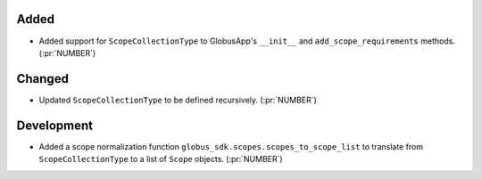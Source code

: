 
Added
~~~~~

-   Added support for ``ScopeCollectionType`` to GlobusApp's ``__init__`` and
    ``add_scope_requirements`` methods. (:pr:`NUMBER`)

Changed
~~~~~~~

-   Updated ``ScopeCollectionType`` to be defined recursively. (:pr:`NUMBER`)


Development
~~~~~~~~~~~

-   Added a scope normalization function ``globus_sdk.scopes.scopes_to_scope_list`` to
    translate from ``ScopeCollectionType`` to a list of ``Scope`` objects.
    (:pr:`NUMBER`)

